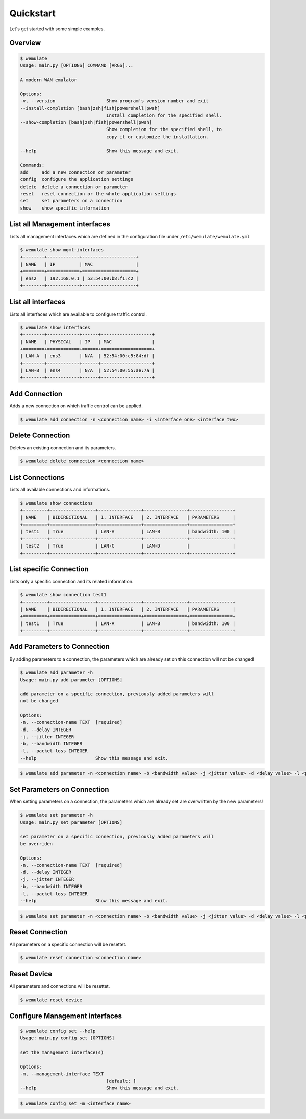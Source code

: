 .. _quickstart:

Quickstart
###########

.. module:: requests.models

Let's get started with some simple examples.

Overview
*********

.. code-block:: console

    $ wemulate
    Usage: main.py [OPTIONS] COMMAND [ARGS]...

    A modern WAN emulator

    Options:
    -v, --version                   Show program's version number and exit
    --install-completion [bash|zsh|fish|powershell|pwsh]
                                    Install completion for the specified shell.
    --show-completion [bash|zsh|fish|powershell|pwsh]
                                    Show completion for the specified shell, to
                                    copy it or customize the installation.

    --help                          Show this message and exit.

    Commands:
    add     add a new connection or parameter
    config  configure the application settings
    delete  delete a connection or parameter
    reset   reset connection or the whole application settings
    set     set parameters on a connection
    show    show specific information

List all Management interfaces
**********************************************
Lists all management interfaces which are defined in the configuration file under ``/etc/wemulate/wemulate.yml``

.. code-block:: console

    $ wemulate show mgmt-interfaces
    +--------+------------+--------------------+
    | NAME   | IP         | MAC                |
    +========+============+====================+
    | ens2   | 192.168.0.1 | 53:54:00:b8:f1:c2 |
    +--------+------------+--------------------+

List all interfaces
***********************
Lists all interfaces which are available to configure traffic control.

.. code-block:: console

    $ wemulate show interfaces
    +--------+------------+------+-------------------+
    | NAME   | PHYSICAL   | IP   | MAC               |
    +========+============+======+===================+
    | LAN-A  | ens3       | N/A  | 52:54:00:c5:84:df |
    +--------+------------+------+-------------------+
    | LAN-B  | ens4       | N/A  | 52:54:00:55:ae:7a |
    +--------+------------+------+-------------------+

Add Connection
***********************
Adds a new connection on which traffic control can be applied.

.. code-block:: console

    $ wemulate add connection -n <connection name> -i <interface one> <interface two>

Delete Connection
***********************
Deletes an existing connection and its parameters.

.. code-block:: console

    $ wemulate delete connection <connection name>

List Connections
***********************
Lists all available connections and informations.

.. code-block:: console

    $ wemulate show connections
    +---------+-----------------+----------------+----------------+----------------+
    | NAME    | BIDIRECTIONAL   | 1. INTERFACE   | 2. INTERFACE   | PARAMETERS     |
    +=========+=================+================+================+================+
    | test1   | True            | LAN-A          | LAN-B          | bandwidth: 100 |
    +---------+-----------------+----------------+----------------+----------------+
    | test2   | True            | LAN-C          | LAN-D          |                |
    +---------+-----------------+----------------+----------------+----------------+

List specific Connection
**************************
Lists only a specific connection and its related information.

.. code-block:: console

    $ wemulate show connection test1
    +---------+-----------------+----------------+----------------+----------------+
    | NAME    | BIDIRECTIONAL   | 1. INTERFACE   | 2. INTERFACE   | PARAMETERS     |
    +=========+=================+================+================+================+
    | test1   | True            | LAN-A          | LAN-B          | bandwidth: 100 |
    +---------+-----------------+----------------+----------------+----------------+

Add Parameters to Connection
*******************************
By adding parameters to a connection, the parameters which are already set on this connection will not be changed!

.. code-block:: console

    $ wemulate add parameter -h
    Usage: main.py add parameter [OPTIONS]

    add parameter on a specific connection, previously added parameters will
    not be changed

    Options:
    -n, --connection-name TEXT  [required]
    -d, --delay INTEGER
    -j, --jitter INTEGER
    -b, --bandwidth INTEGER
    -l, --packet-loss INTEGER
    --help                      Show this message and exit.

.. code-block:: console

    $ wemulate add parameter -n <connection name> -b <bandwidth value> -j <jitter value> -d <delay value> -l <packet loss value>

Set Parameters on Connection
*****************************
When setting parameters on a connection, the parameters which are already set are overwritten by the new parameters!

.. code-block:: console

    $ wemulate set parameter -h
    Usage: main.py set parameter [OPTIONS]

    set parameter on a specific connection, previously added parameters will
    be overriden

    Options:
    -n, --connection-name TEXT  [required]
    -d, --delay INTEGER
    -j, --jitter INTEGER
    -b, --bandwidth INTEGER
    -l, --packet-loss INTEGER
    --help                      Show this message and exit.

.. code-block:: console

    $ wemulate set parameter -n <connection name> -b <bandwidth value> -j <jitter value> -d <delay value> -l <packet loss value>


Reset Connection
*****************************
All parameters on a specific connection will be resettet.

.. code-block:: console

    $ wemulate reset connection <connection name>

Reset Device
*****************************
All parameters and connections will be resettet.

.. code-block:: console

    $ wemulate reset device

Configure Management interfaces
***********************************

.. code-block:: console

    $ wemulate config set --help
    Usage: main.py config set [OPTIONS]

    set the management interface(s)

    Options:
    -m, --management-interface TEXT
                                    [default: ]
    --help                          Show this message and exit.

.. code-block:: console
    
    $ wemulate config set -m <interface name>